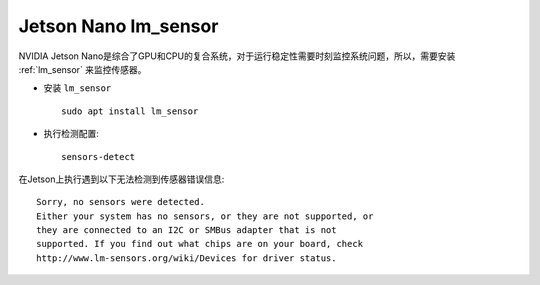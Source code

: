 .. _jetson_lm_sensor:

=======================
Jetson Nano lm_sensor
=======================

NVIDIA Jetson Nano是综合了GPU和CPU的复合系统，对于运行稳定性需要时刻监控系统问题，所以，需要安装 :ref:`lm_sensor` 来监控传感器。

- 安装 ``lm_sensor`` ::

   sudo apt install lm_sensor

- 执行检测配置::

   sensors-detect

在Jetson上执行遇到以下无法检测到传感器错误信息::

   Sorry, no sensors were detected.
   Either your system has no sensors, or they are not supported, or
   they are connected to an I2C or SMBus adapter that is not
   supported. If you find out what chips are on your board, check
   http://www.lm-sensors.org/wiki/Devices for driver status.
